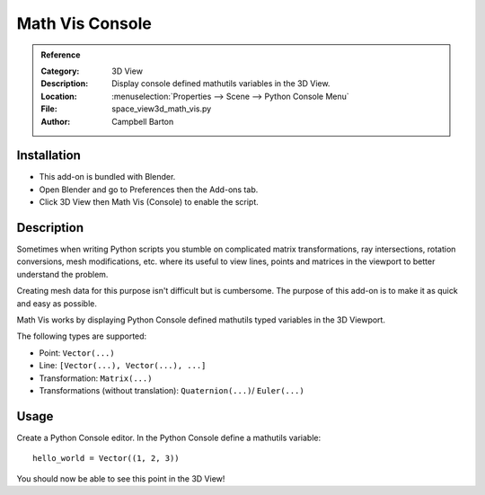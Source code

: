 
****************
Math Vis Console
****************

.. admonition:: Reference
   :class: refbox

   :Category:  3D View
   :Description: Display console defined mathutils variables in the 3D View.
   :Location: :menuselection:`Properties --> Scene --> Python Console Menu`
   :File: space_view3d_math_vis.py
   :Author: Campbell Barton


Installation
============

- This add-on is bundled with Blender.
- Open Blender and go to Preferences then the Add-ons tab.
- Click 3D View then Math Vis (Console) to enable the script.


Description
===========

Sometimes when writing Python scripts you stumble on complicated
matrix transformations, ray intersections, rotation conversions, mesh modifications, etc.
where its useful to view lines, points and matrices in the viewport to better understand the problem.

Creating mesh data for this purpose isn't difficult but is cumbersome.
The purpose of this add-on is to make it as quick and easy as possible.

Math Vis works by displaying Python Console defined mathutils typed variables in the 3D Viewport.

The following types are supported:

- Point: ``Vector(...)``
- Line: ``[Vector(...), Vector(...), ...]``
- Transformation: ``Matrix(...)``
- Transformations (without translation): ``Quaternion(...)``/ ``Euler(...)``


Usage
=====

Create a Python Console editor.
In the Python Console define a mathutils variable::

   hello_world = Vector((1, 2, 3))

You should now be able to see this point in the 3D View!
